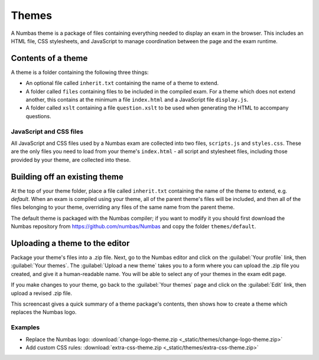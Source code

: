 Themes
======

A Numbas theme is a package of files containing everything needed to display an exam in the browser. This includes an HTML file, CSS stylesheets, and JavaScript to manage coordination between the page and the exam runtime.

Contents of a theme
-------------------

A theme is a folder containing the following three things:

* An optional file called ``inherit.txt`` containing the name of a theme to extend.
* A folder called ``files`` containing files to be included in the compiled exam. For a theme which does not extend another, this contains at the minimum a file ``index.html`` and a JavaScript file ``display.js``.
* A folder called ``xslt`` containing a file ``question.xslt`` to be used when generating the HTML to accompany questions.

JavaScript and CSS files
************************

All JavaScript and CSS files used by a Numbas exam are collected into two files, ``scripts.js`` and ``styles.css``. These are the only files you need to load from your theme's ``index.html`` - all script and stylesheet files, including those provided by your theme, are collected into these.

Building off an existing theme
------------------------------

At the top of your theme folder, place a file called ``inherit.txt`` containing the name of the theme to extend, e.g. `default`. 
When an exam is compiled using your theme, all of the parent theme's files will be included, and then all of the files belonging to your theme, overriding any files of the same name from the parent theme.

The default theme is packaged with the Numbas compiler; if you want to modify it you should first download the Numbas repository from https://github.com/numbas/Numbas and copy the folder ``themes/default``.

Uploading a theme to the editor
-------------------------------

Package your theme's files into a .zip file. Next, go to the Numbas editor and click on the :guilabel:`Your profile` link, then :guilabel:`Your themes`. The :guilabel:`Upload a new theme` takes you to a form where you can upload the .zip file you created, and give it a human-readable name. You will be able to select any of your themes in the exam edit page.

If you make changes to your theme, go back to the :guilabel:`Your themes` page and click on the :guilabel:`Edit` link, then upload a revised .zip file.

This screencast gives a quick summary of a theme package's contents, then shows how to create a theme which replaces the Numbas logo.

.. raw:: html
    
    <iframe src="https://player.vimeo.com/video/167118466" width="640" height="360" frameborder="0" webkitallowfullscreen mozallowfullscreen allowfullscreen></iframe>

Examples
********

* Replace the Numbas logo: :download:`change-logo-theme.zip <_static/themes/change-logo-theme.zip>`
* Add custom CSS rules: :download:`extra-css-theme.zip <_static/themes/extra-css-theme.zip>`
